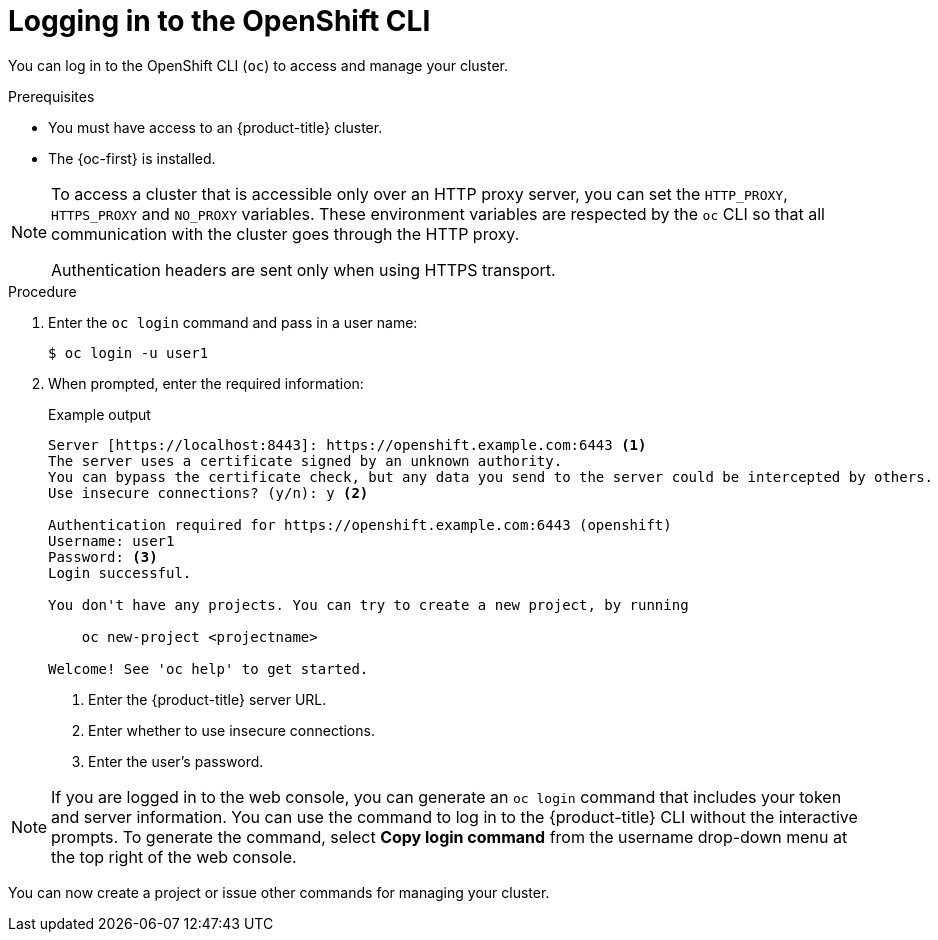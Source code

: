 // Module included in the following assemblies:
//
// * cli_reference/openshift_cli/getting-started.adoc

:_mod-docs-content-type: PROCEDURE
[id="cli-logging-in_{context}"]
= Logging in to the OpenShift CLI

You can log in to the OpenShift CLI (`oc`) to access and manage your cluster.

.Prerequisites

* You must have access to
ifndef::openshift-rosa[]
an {product-title}
endif::openshift-rosa[]
ifdef::openshift-rosa[]
a ROSA
endif::openshift-rosa[]
cluster.
* The {oc-first} is installed.

[NOTE]
====
To access a cluster that is accessible only over an HTTP proxy server, you can set the `HTTP_PROXY`, `HTTPS_PROXY` and `NO_PROXY` variables.
These environment variables are respected by the `oc` CLI so that all communication with the cluster goes through the HTTP proxy.

Authentication headers are sent only when using HTTPS transport.
====

.Procedure

. Enter the `oc login` command and pass in a user name:
+
[source,terminal]
----
$ oc login -u user1
----

. When prompted, enter the required information:
+
.Example output
[source,terminal]
----
Server [https://localhost:8443]: https://openshift.example.com:6443 <1>
The server uses a certificate signed by an unknown authority.
You can bypass the certificate check, but any data you send to the server could be intercepted by others.
Use insecure connections? (y/n): y <2>

Authentication required for https://openshift.example.com:6443 (openshift)
Username: user1
Password: <3>
Login successful.

You don't have any projects. You can try to create a new project, by running

    oc new-project <projectname>

Welcome! See 'oc help' to get started.
----
<1> Enter the
ifndef::openshift-rosa[]
{product-title}
endif::openshift-rosa[]
ifdef::openshift-rosa[]
ROSA
endif::openshift-rosa[]
server URL.
<2> Enter whether to use insecure connections.
<3> Enter the user's password.

[NOTE]
====
If you are logged in to the web console, you can generate an `oc login` command that includes your token and server information. You can use the command to log in to the
ifndef::openshift-rosa[]
{product-title}
endif::openshift-rosa[]
ifdef::openshift-rosa[]
OpenShift
endif::openshift-rosa[]
CLI without the interactive prompts. To generate the command, select *Copy login command* from the username drop-down menu at the top right of the web console.
====

You can now create a project or issue other commands for managing your cluster.